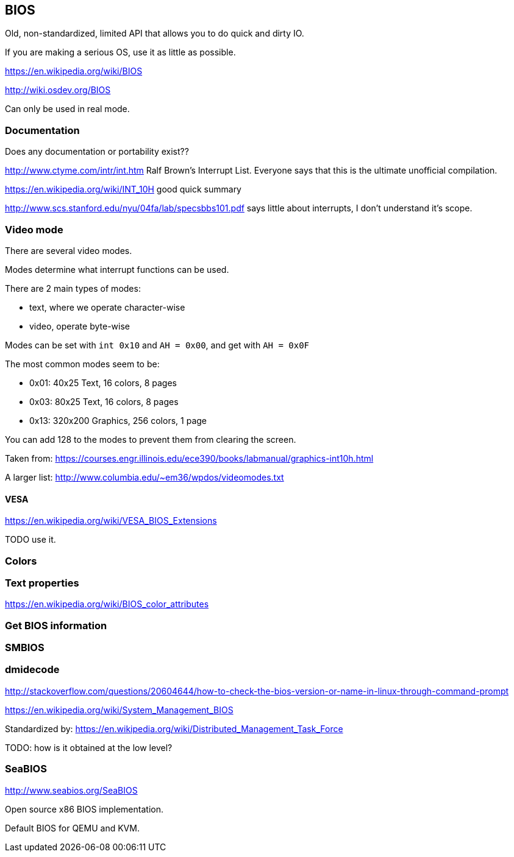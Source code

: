 == BIOS

Old, non-standardized, limited API that allows you to do quick and dirty IO.

If you are making a serious OS, use it as little as possible.

https://en.wikipedia.org/wiki/BIOS

http://wiki.osdev.org/BIOS

Can only be used in real mode.

=== Documentation

Does any documentation or portability exist??

http://www.ctyme.com/intr/int.htm Ralf Brown's Interrupt List. Everyone says that this is the ultimate unofficial compilation.

https://en.wikipedia.org/wiki/INT_10H good quick summary

http://www.scs.stanford.edu/nyu/04fa/lab/specsbbs101.pdf says little about interrupts, I don't understand it's scope.

=== Video mode

There are several video modes.

Modes determine what interrupt functions can be used.

There are 2 main types of modes:

* text, where we operate character-wise
* video, operate byte-wise

Modes can be set with `int 0x10` and `AH = 0x00`, and get with `AH = 0x0F`

The most common modes seem to be:

* 0x01: 40x25 Text, 16 colors, 8 pages
* 0x03: 80x25 Text, 16 colors, 8 pages
* 0x13: 320x200 Graphics, 256 colors, 1 page

You can add 128 to the modes to prevent them from clearing the screen.

Taken from: https://courses.engr.illinois.edu/ece390/books/labmanual/graphics-int10h.html

A larger list: http://www.columbia.edu/~em36/wpdos/videomodes.txt

==== VESA

https://en.wikipedia.org/wiki/VESA_BIOS_Extensions

TODO use it.

=== Colors

=== Text properties

https://en.wikipedia.org/wiki/BIOS_color_attributes

=== Get BIOS information

=== SMBIOS

=== dmidecode

http://stackoverflow.com/questions/20604644/how-to-check-the-bios-version-or-name-in-linux-through-command-prompt

https://en.wikipedia.org/wiki/System_Management_BIOS

Standardized by: https://en.wikipedia.org/wiki/Distributed_Management_Task_Force

TODO: how is it obtained at the low level?

=== SeaBIOS

http://www.seabios.org/SeaBIOS

Open source x86 BIOS implementation.

Default BIOS for QEMU and KVM.

